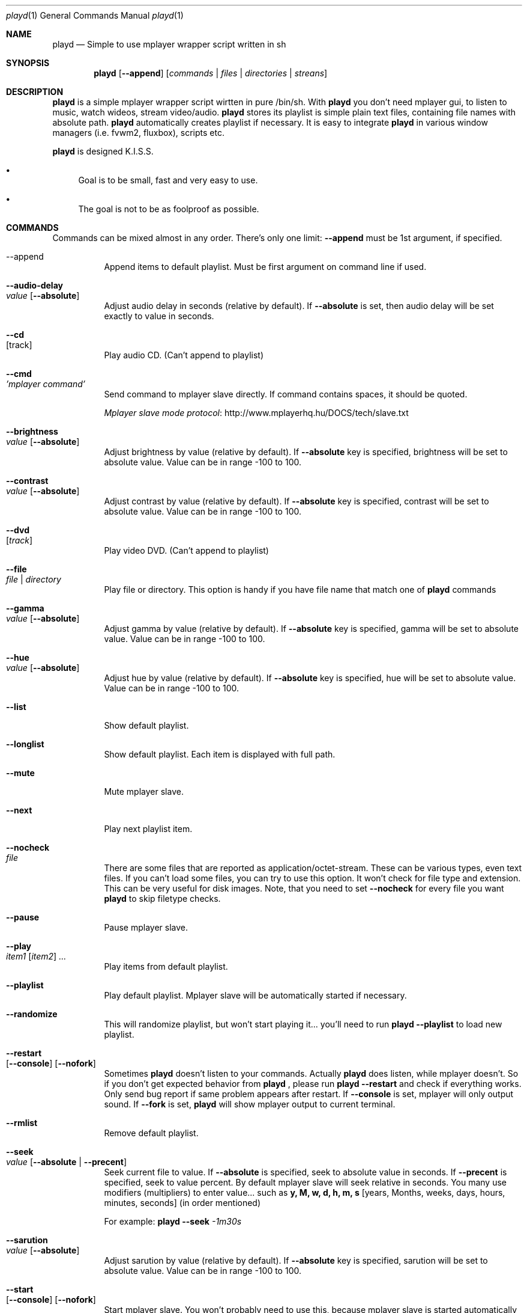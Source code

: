 .\" Copyright (c) 2010, Aldis Berjoza <aldis@bsdroot.lv>
.\"
.\" Redistribution and use in source and binary forms, with or without
.\" modification, are permitted provided that the following conditions are
.\" met:
.\"
.\" * Redistributions of source code must retain the above copyright
.\"   notice, this list of conditions and the following disclaimer.
.\" * Redistributions in binary form must reproduce the above
.\"   copyright notice, this list of conditions and the following disclaimer
.\"   in the documentation and/or other materials provided with the
.\"   distribution.
.\" * Neither the name of the  nor the names of its
.\"   contributors may be used to endorse or promote products derived from
.\"   this software without specific prior written permission.
.\"
.\" THIS SOFTWARE IS PROVIDED BY THE COPYRIGHT HOLDERS AND CONTRIBUTORS
.\" "AS IS" AND ANY EXPRESS OR IMPLIED WARRANTIES, INCLUDING, BUT NOT
.\" LIMITED TO, THE IMPLIED WARRANTIES OF MERCHANTABILITY AND FITNESS FOR
.\" A PARTICULAR PURPOSE ARE DISCLAIMED. IN NO EVENT SHALL THE COPYRIGHT
.\" OWNER OR CONTRIBUTORS BE LIABLE FOR ANY DIRECT, INDIRECT, INCIDENTAL,
.\" SPECIAL, EXEMPLARY, OR CONSEQUENTIAL DAMAGES (INCLUDING, BUT NOT
.\" LIMITED TO, PROCUREMENT OF SUBSTITUTE GOODS OR SERVICES; LOSS OF USE,
.\" DATA, OR PROFITS; OR BUSINESS INTERRUPTION) HOWEVER CAUSED AND ON ANY
.\" THEORY OF LIABILITY, WHETHER IN CONTRACT, STRICT LIABILITY, OR TORT
.\" (INCLUDING NEGLIGENCE OR OTHERWISE) ARISING IN ANY WAY OUT OF THE USE
.\" OF THIS SOFTWARE, EVEN IF ADVISED OF THE POSSIBILITY OF SUCH DAMAGE.
.\"
.Dd August 7, 2010
.Dt playd 1
.Os
.\"#############################################################################
.Sh NAME
.Nm playd
.Nd Simple to use mplayer wrapper script written in sh
.\"#############################################################################
.Sh SYNOPSIS
.Nm
.Op Cm --append
.Op Ar commands | files | directories | streans
.\"#############################################################################
.Sh DESCRIPTION
.Nm
is a simple mplayer wrapper script wirtten in pure /bin/sh.  With 
.Nm
you don't need mplayer gui, to listen to music, watch wideos, stream
video/audio.
.Nm
stores its playlist is simple plain text files, containing file names with
absolute path.
.Nm
automatically creates playlist if necessary.  It is easy to integrate
.Nm
in various window managers (i.e. fvwm2, fluxbox), scripts etc.
.Pp
.Nm
is designed K.I.S.S.
.Bl -bullet
.It
Goal is to be small, fast and very easy to use.
.It
The goal is not to be as foolproof as possible.
.El
.\"#############################################################################
.Sh COMMANDS
Commands can be mixed almost in any order. There's only one limit: 
.Cm --append
must be 1st argument, if specified.
.Bl -tag -width indent
.\"=============================================================================
.It --append
Append items to default playlist. Must be first argument on command line if
used.
.\"=============================================================================
.It Cm --audio-delay Xo
.Ar value
.Op Cm --absolute
.Xc
Adjust audio delay in seconds (relative by default). If
.Cm --absolute
is set, then audio delay will be set exactly to value in seconds.
.\"=============================================================================
.It Cm --cd Xo
.Op track
.Xc
Play audio CD. (Can't append to playlist)
.\"=============================================================================
.It Cm --cmd Xo
.Ar 'mplayer command'
.Xc
Send command to mplayer slave directly. If command contains spaces, it should
be quoted.
.Pp
.Lk http://www.mplayerhq.hu/DOCS/tech/slave.txt "Mplayer slave mode protocol"
.\"=============================================================================
.It Cm --brightness Xo
.Ar value
.Op Cm --absolute
.Xc
Adjust brightness by value (relative by default).  If 
.Cm --absolute
key is specified, brightness will be set to absolute value. Value can be in
range -100 to 100.
.\"=============================================================================
.It Cm --contrast Xo
.Ar value
.Op Cm --absolute
.Xc
Adjust contrast by value (relative by default).  If
.Cm --absolute
key is specified, contrast will be set to absolute value. Value can be in
range -100 to 100.
.\"=============================================================================
.It Cm --dvd Xo
.Op Ar track
.Xc
Play video DVD. (Can't append to playlist)
.\"=============================================================================
.It Cm --file Xo
.Ar file | directory
.Xc
Play file or directory. This option is handy if you have file name that match
one of
.Nm
commands
.\"=============================================================================
.It Cm --gamma Xo
.Ar value
.Op Cm --absolute
.Xc
Adjust gamma by value (relative by default). If
.Cm --absolute
key is specified, gamma will be set to absolute value. Value can be in range
-100 to 100.
.\"=============================================================================
.It Cm --hue Xo
.Ar value
.Op Cm --absolute
.Xc
Adjust hue by value (relative by default).  If
.Cm --absolute
key is specified, hue will be set to absolute value. Value can be in range
-100 to 100.
.\"=============================================================================
.It Cm --list
Show default playlist.
.\"=============================================================================
.It Cm --longlist
Show default playlist. Each item is displayed with full path.
.\"=============================================================================
.It Cm --mute
Mute mplayer slave.
.\"=============================================================================
.It Cm --next
Play next playlist item.
.\"=============================================================================
.It Cm --nocheck Xo
.Ar file
.Xc
There are some files that are reported as application/octet-stream. These can
be various types, even text files. If you can't load some files, you can try to
use this option. It won't check for file type and extension. This can be very
useful for disk images. Note, that you need to set 
.Cm --nocheck
for every file you want
.Nm
to skip filetype checks.
.\"=============================================================================
.It Cm --pause
Pause mplayer slave.
.\"=============================================================================
.It Cm --play Xo
.Ar item1
.Op Ar item2
.Ar ...
.Xc
Play items from default playlist.
.\"=============================================================================
.It Cm --playlist
Play default playlist. Mplayer slave will be automatically started if necessary.
.\"=============================================================================
.It Cm --randomize
This will randomize playlist, but won't start playing it... you'll need to run 
.Nm
.Cm --playlist
to load new playlist.
.\"=============================================================================
.It Cm --restart Xo
.Op Cm --console
.Op Cm --nofork
.Xc
Sometimes
.Nm
doesn't listen to your commands. Actually
.Nm
does listen,
while mplayer doesn't. So if you don't get expected behavior from
.Nm
, please run 
.Nm 
.Cm --restart
and check if everything works. Only send bug report if same problem appears
after restart. If 
.Cm --console
is set, mplayer will only output sound. If 
.Cm --fork
is set,
.Nm
will show mplayer output to current terminal.
.\"=============================================================================
.It Cm --rmlist
Remove default playlist.
.\"=============================================================================
.It Cm --seek Xo 
.Ar value
.Op Cm --absolute | --precent
.Xc
Seek current file to value. If 
.Cm --absolute
is specified, seek to absolute value in seconds. If 
.Cm --precent
is specified, seek to value percent. By default mplayer slave will seek
relative in seconds. You many use modifiers (multipliers) to enter value...
such as
.Cm y, M, w, d, h, m, s
[years, Months, weeks, days, hours, minutes, seconds] (in order mentioned) 
.Pp
For example: 
.Nm 
.Cm --seek
.Ar -1m30s
.\"=============================================================================
.It Cm --sarution Xo
.Ar value
.Op Cm --absolute
.Xc
Adjust sarution by value (relative by default).
If 
.Cm --absolute
key is specified, sarution will be set to absolute value.
Value can be in range -100 to 100.
.\"=============================================================================
.It Cm --start Xo
.Op Cm --console
.Op Cm --nofork
.Xc
Start mplayer slave. You won't probably need to use this, because mplayer
slave is started automatically when needed. If 
.Cm --console
is set, mplayer will only output sound. If
.Cm --nofork
is set,
.Nm
will show mplayer output to current terminal.
.\"=============================================================================
.It Cm --status
Check if mplayer is started in slave mode.
.\"=============================================================================
.It Cm --subtitles Xo
.Ar file
.Xc
Load subtitles. This option doesn't check for filetype.
.\"=============================================================================
.It Cm --stop
Stop mplayer slave.
.\"=============================================================================
.It Cm --switch-audio
Cycle through the available audio tracks. (for DVD)
.\"=============================================================================
.It Cm --switch-subtitle
Cycle through the available subtitle tracks. (for DVD)
.\"=============================================================================
.It Cm --volume Xo
.Ar value
.Op Cm --absolute
.Xc
Adjust volume by value (relative by default). If 
.Cm --absolute
key is specified, volume will be set to absolute value. Value can be 0 - 100
.Pp
NOTE: on FreeBSD mplayer will reset volume after you seek in file. To avoid
this you should set 
.Sy hw.snd.vpc_autoreset=0
in your
.Pa /etc/sysctl.conf
under FreeBSD
.\"=============================================================================
.It Ar file | directory | stream | playlist
play file, directory, stream or playlist. Mplayer will be automatically
started in slave mode, if necessary.
.\"=============================================================================
.El
.\"#############################################################################
.Sh "COMMAND ALIASES"
Every command that starts with 
.Cm --
, has alias witout it (they aren't mentioned here)
.Pp
   \ --absolute			                  	abs
   \ --append		      -a
   \ --cd                 -c                cdda
   \ --dvd                -d
   \ --file               -f
   \ --help               -h
   \ --list               -l
   \ --longlist           -L   --llist
   \ --mute               -m
   \ --next               -n
   \ --pause              -z
   \ --percent                              %
   \ --play               -p
   \ --playlist           -P
   \ --randomize               --rnd 
   \ --restart            -R
   \ --seek               -s
   \ --stop               -q
   \ --subtitles          -S   --subs
   \ --switch-audio            --sw-audio
   \ --switch-subtitles        --sw-subs
   \ --volume             -v   --vol
.\"#############################################################################
.Sh ENVIRONMENT
.Ev PLAYD_MPLAYER_USER_OPTIONS
controls custom command line options passed to mplayer, when it's started.
.Pp
.Ev PLAYD_HOME
makes
.Nm
keep all nessacery files in this directory. By default
.Pa ~/.config/playd
will be used
.\"#############################################################################
.Sh EXIT STATUS
.Ex -std
.\"#############################################################################
.Sh EXAMPLES
Play all media files in /my/mysic directory.
.Nm
will be started automatically
.Pp
.Dl playd /my/mysic
.Pp
While playd is playing files you want to append two more files to playlist
.Pp
.Dl playd --append /my/other/music/1.mp3 /music/3.mp3
.Pp
You like few songs alot, and you'd like to know their playlist ID
.Pp
.Dl playd list 
.Pp
Once you figured you know song ID's, you can play them by simply running
.Pp
.Dl playd play 1 3 5
.Pp
So you figured, that you want to listen to some Latvian radio
.Pp
.Dl playd http://www.radioskonto.lv/online_radio/stereo.m3u
.Pp
Enough is enough... Turn off the player
.Pp
.Dl playd stop
.\"#############################################################################
.Sh SUPPORTED MEDIA FILE FORMATS
.Ar *.3gp ,
.Ar *.acc ,
.Ar *.aif ,
.Ar *.aifc ,
.Ar *.aiff ,
.Ar *.ape ,
.Ar *.avi ,
.Ar *.divx ,
.Ar *.dvx ,
.Ar *.flac ,
.Ar *.m4a ,
.Ar *.m4b ,
.Ar *.m4p ,
.Ar *.m4r ,
.Ar *.mid ,
.Ar *.midi ,
.Ar *.mka ,
.Ar *.mkv ,
.Ar *.mov ,
.Ar *.mp1 ,
.Ar *.mp2 ,
.Ar *.mp3 ,
.Ar *.mp4 ,
.Ar *.mpa ,
.Ar *.mpf ,
.Ar *.mpg ,
.Ar *.mpga ,
.Ar *.oga ,
.Ar *.ogg ,
.Ar *.ogm ,
.Ar *.ogv ,
.Ar *.ogx ,
.Ar *.vob ,
.Ar *.wav ,
.Ar *.wma ,
.Ar *.wmv ,
.Ar *.wv
.Pp
Basically everything supported by mplayer should be supoprted by playd. But
since I had to figure out file extensions myself, if some extensions are
missing, please send a bug report to
.Mt playd@bsdroot.lv
.\"#############################################################################
.Sh SUPPORTED PLAYLISTS
As of V1.7.10 playd has basic support for fallowing playlist file formats:
.Pp
.Ar *.asx ,
.Ar *.m3u ,
.Ar *.m3u8 ,
.Ar *.pls ,
.Ar *.plst ,
.Ar *.qtl ,
.Ar *.ram ,
.Ar *.wax ,
.Ar *.wpl ,
.Ar *.xspf
.Pp
NOTE: plst is simple file, with filenames/links (one per line). Somethimes,
when you want to create sample playlist for internet steams, for example,
it is very handy to put urls in plst.  Very simple and fast :)
.\"#############################################################################
.Sh HOMEPAGE
.Lk http://wiki.bsdroot.lv/playd "Playd wiki page"
.Lk http://aldis.git.bsdroot.lv/playd.sh "Playd git repository"
.\"#############################################################################
.Sh SEE ALSO
.Xr mplayer 1 ,
.Xr sh 1
.\"#############################################################################
.Sh AUTHORS
.An -nosplit
.An Aldis Berjoza Aq Mt playd@bsdroot.lv
.\"#############################################################################
.Sh BUGS
Seams 
.Cm --play
doesn't work well (if at all) after using
.Cm --next
or
.Cm --seek
I think it's mplayer bug (still testing if it's
.Nm
bug). After restarting playd, everything seams work as expected.
.Pp
Read 
.Cm --restart
.\" vim: set ts=4 sw=4:
